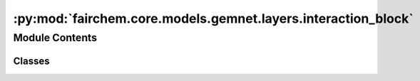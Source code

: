 :py:mod:`fairchem.core.models.gemnet.layers.interaction_block`
==============================================================

.. py:module:: fairchem.core.models.gemnet.layers.interaction_block

.. autoapi-nested-parse::

   Copyright (c) Meta, Inc. and its affiliates.

   This source code is licensed under the MIT license found in the
   LICENSE file in the root directory of this source tree.



Module Contents
---------------

Classes
~~~~~~~

.. autoapisummary::

   fairchem.core.models.gemnet.layers.interaction_block.InteractionBlockTripletsOnly
   fairchem.core.models.gemnet.layers.interaction_block.TripletInteraction




.. py:class:: InteractionBlockTripletsOnly(emb_size_atom: int, emb_size_edge: int, emb_size_trip: int, emb_size_rbf: int, emb_size_cbf: int, emb_size_bil_trip: int, num_before_skip: int, num_after_skip: int, num_concat: int, num_atom: int, activation: str | None = None, name: str = 'Interaction')


   Bases: :py:obj:`torch.nn.Module`

   Interaction block for GemNet-T/dT.

   :param emb_size_atom: Embedding size of the atoms.
   :type emb_size_atom: int
   :param emb_size_edge: Embedding size of the edges.
   :type emb_size_edge: int
   :param emb_size_trip: (Down-projected) Embedding size in the triplet message passing block.
   :type emb_size_trip: int
   :param emb_size_rbf: Embedding size of the radial basis transformation.
   :type emb_size_rbf: int
   :param emb_size_cbf: Embedding size of the circular basis transformation (one angle).
   :type emb_size_cbf: int
   :param emb_size_bil_trip: Embedding size of the edge embeddings in the triplet-based message passing block after the bilinear layer.
   :type emb_size_bil_trip: int
   :param num_before_skip: Number of residual blocks before the first skip connection.
   :type num_before_skip: int
   :param num_after_skip: Number of residual blocks after the first skip connection.
   :type num_after_skip: int
   :param num_concat: Number of residual blocks after the concatenation.
   :type num_concat: int
   :param num_atom: Number of residual blocks in the atom embedding blocks.
   :type num_atom: int
   :param activation: Name of the activation function to use in the dense layers except for the final dense layer.
   :type activation: str

   .. py:method:: forward(h: torch.Tensor, m: torch.Tensor, rbf3, cbf3, id3_ragged_idx, id_swap, id3_ba, id3_ca, rbf_h, idx_s, idx_t)

      :returns: * **h** (*torch.Tensor, shape=(nEdges, emb_size_atom)*) -- Atom embeddings.
                * **m** (*torch.Tensor, shape=(nEdges, emb_size_edge)*) -- Edge embeddings (c->a).



.. py:class:: TripletInteraction(emb_size_edge: int, emb_size_trip: int, emb_size_bilinear: int, emb_size_rbf: int, emb_size_cbf: int, activation: str | None = None, name: str = 'TripletInteraction', **kwargs)


   Bases: :py:obj:`torch.nn.Module`

   Triplet-based message passing block.

   :param emb_size_edge: Embedding size of the edges.
   :type emb_size_edge: int
   :param emb_size_trip: (Down-projected) Embedding size of the edge embeddings after the hadamard product with rbf.
   :type emb_size_trip: int
   :param emb_size_bilinear: Embedding size of the edge embeddings after the bilinear layer.
   :type emb_size_bilinear: int
   :param emb_size_rbf: Embedding size of the radial basis transformation.
   :type emb_size_rbf: int
   :param emb_size_cbf: Embedding size of the circular basis transformation (one angle).
   :type emb_size_cbf: int
   :param activation: Name of the activation function to use in the dense layers except for the final dense layer.
   :type activation: str

   .. py:method:: forward(m: torch.Tensor, rbf3, cbf3, id3_ragged_idx, id_swap, id3_ba, id3_ca)

      :returns: **m** -- Edge embeddings (c->a).
      :rtype: torch.Tensor, shape=(nEdges, emb_size_edge)



